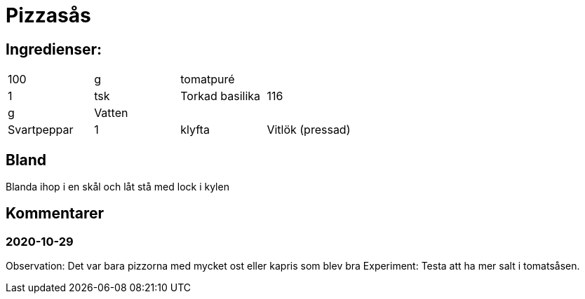 = Pizzasås

== Ingredienser:

|===
|100 | g      | tomatpuré |
| 1  | tsk    | Torkad basilika
|116 | g      | Vatten
|    |        | Svartpeppar
| 1  | klyfta | Vitlök (pressad)
| 1  | nypa   | Salt
|===

== Bland 

Blanda ihop i en skål och låt stå med lock i kylen

== Kommentarer

=== 2020-10-29 

Observation:  Det var bara pizzorna med mycket ost eller kapris som blev bra
Experiment:  Testa att ha mer salt i tomatsåsen. 
